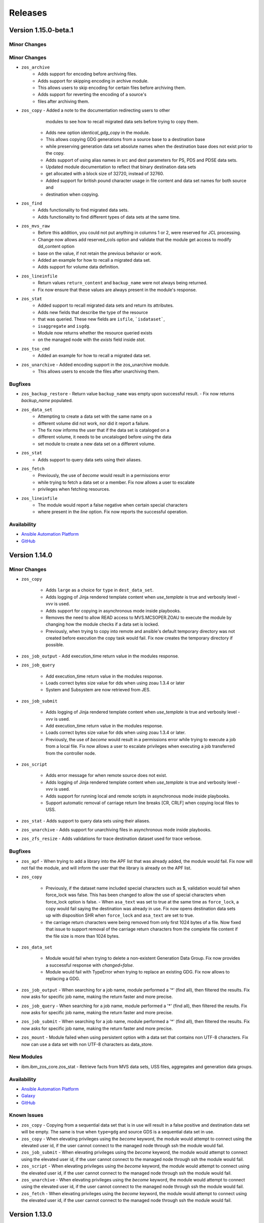 .. ...........................................................................
.. © Copyright IBM Corporation 2020, 2025                                    .
.. ...........................................................................

========
Releases
========

Version 1.15.0-beta.1
==============

Minor Changes
-------------

Minor Changes
-------------

- ``zos_archive``
   - Adds support for encoding before archiving files.

   - Adds support for skipping encoding in archive module.
   - This allows users to skip encoding for certain files before archiving them.

   - Adds support for reverting the encoding of a source's
   - files after archiving them.


- ``zos_copy`` - Added a note to the documentation redirecting users to other
    modules to see how to recall migrated data sets before trying to copy
    them.

   - Adds new option `identical_gdg_copy` in the module.
   - This allows copying GDG generations from a source base to a destination base
   - while preserving generation data set absolute names when the destination base does not exist prior to the copy.

   - Adds support of using alias names in src and dest parameters for PS, PDS and PDSE data sets.

   - Updated module documentation to reflect that binary destination data sets
   - get allocated with a block size of 32720, instead of 32760.

   - Added support for british pound character usage in file content and data set names for both source and
   - destination when copying.

- ``zos_find``
   - Adds functionality to find migrated data sets.
   - Adds functionality to find different types of data sets at the same time.

- ``zos_mvs_raw``
   - Before this addition, you could not put anything in columns 1 or 2, were reserved for JCL processing.
   - Change now allows add reserved_cols option and validate that the module get access to modify dd_content option
   - base on the value, if not retain the previous behavior or work.

   - Added an example for how to recall a migrated data set.

   - Adds support for volume data definition.

- ``zos_lineinfile``
   - Return values ``return_content`` and ``backup_name`` were not always being returned.
   - Fix now ensure that these values are always present in the module's response.

- ``zos_stat``
   - Added support to recall migrated data sets and return its attributes.

   - Adds new fields that describe the type of the resource
   - that was queried. These new fields are ``isfile``, ```isdataset```,
   - ``isaggregate`` and ``isgdg``.

   - Module now returns whether the resource queried exists
   - on the managed node with the `exists` field inside `stat`.

- ``zos_tso_cmd``
   - Added an example for how to recall a migrated data set.

- ``zos_unarchive`` - Added encoding support in the zos_unarchive module.
   - This allows users to encode the files after unarchiving them.



Bugfixes
--------
- ``zos_backup_restore``
  - Return value ``backup_name`` was empty upon successful result.
  - Fix now returns `backup_name` populated.

- ``zos_data_set``
   - Attempting to create a data set with the same name on a
   - different volume did not work, nor did it report a failure.
   - The fix now informs the user that if the data set is cataloged on a
   - different volume, it needs to be uncataloged before using the data
   - set module to create a new data set on a different volume.

- ``zos_stat``
   - Adds support to query data sets using their aliases.

- ``zos_fetch``
   - Previously, the use of `become` would result in a permissions error
   - while trying to fetch a data set or a member. Fix now allows a user to escalate
   - privileges when fetching resources.

- ``zos_lineinfile``
   - The module would report a false negative when certain special characters
   - where present in the `line` option. Fix now reports the successful operation.


Availability
------------

* `Ansible Automation Platform`_
* `GitHub`_

Version 1.14.0
==============

Minor Changes
-------------

- ``zos_copy``

   - Adds ``large`` as a choice for ``type`` in ``dest_data_set``.
   - Adds logging of Jinja rendered template content when `use_template` is true and verbosity level `-vvv` is used.
   - Adds support for copying in asynchronous mode inside playbooks.
   - Removes the need to allow READ access to MVS.MCSOPER.ZOAU to execute the module by changing how the module checks if a data set is locked.
   - Previously, when trying to copy into remote and ansible's default temporary directory was not created before execution the copy task would fail. Fix now creates the temporary directory if possible.

- ``zos_job_output`` - Add execution_time return value in the modules response.
- ``zos_job_query``

   - Add execution_time return value in the modules response.
   - Loads correct bytes size value for dds when using zoau 1.3.4 or later
   - System and Subsystem are now retrieved from JES.

- ``zos_job_submit``

   - Adds logging of Jinja rendered template content when `use_template` is true and verbosity level `-vvv` is used.
   - Add execution_time return value in the modules response.
   - Loads correct bytes size value for dds when using zoau 1.3.4 or later.
   - Previously, the use of `become` would result in a permissions error while trying to execute a job from a local file. Fix now allows a user to escalate privileges when executing a job transferred from the controller node.

- ``zos_script``

   - Adds error message for when remote source does not exist.
   - Adds logging of Jinja rendered template content when `use_template` is true and verbosity level `-vvv` is used.
   - Adds support for running local and remote scripts in asynchronous mode inside playbooks.
   - Support automatic removal of carriage return line breaks [CR, CRLF] when copying local files to USS.

- ``zos_stat`` - Adds support to query data sets using their aliases.
- ``zos_unarchive`` - Adds support for unarchiving files in asynchronous mode inside playbooks.
- ``zos_zfs_resize`` - Adds validations for trace destination dataset used for trace verbose.

Bugfixes
--------

- ``zos_apf`` - When trying to add a library into the APF list that was already added, the module would fail. Fix now will not fail the module, and will inform the user that the library is already on the APF list.
- ``zos_copy``

   - Previously, if the dataset name included special characters such as $, validation would fail when force_lock was false. This has been changed to allow the use of special characters when force_lock option is false.    - When ``asa_text`` was set to true at the same time as ``force_lock``, a copy would fail saying the destination was already in use. Fix now opens destination data sets up with disposition SHR when ``force_lock`` and ``asa_text`` are set to true.
   - the carriage return characters were being removed from only first 1024 bytes of a file. Now fixed that issue to support removal of the carriage return characters from the complete file content if the file size is more than 1024 bytes.

- ``zos_data_set``

   - Module would fail when trying to delete a non-existent Generation Data Group. Fix now provides a successful response with `changed=false`.
   - Module would fail with TypeError when trying to replace an existing GDG. Fix now allows to replacing a GDG.

- ``zos_job_output`` - When searching for a job name, module performed a '*' (find all), then filtered the results. Fix now asks for specific job name, making the return faster and more precise.
- ``zos_job_query`` - When searching for a job name, module performed a '*' (find all), then filtered the results. Fix now asks for specific job name, making the return faster and more precise.
- ``zos_job_submit`` - When searching for a job name, module performed a '*' (find all), then filtered the results. Fix now asks for specific job name, making the return faster and more precise.
- ``zos_mount`` - Module failed when using persistent option with a data set that contains non UTF-8 characters. Fix now can use a data set with non UTF-8 characters as data_store.

New Modules
-----------

- ibm.ibm_zos_core.zos_stat - Retrieve facts from MVS data sets, USS files, aggregates and generation data groups.

Availability
------------

* `Ansible Automation Platform`_
* `Galaxy`_
* `GitHub`_

Known Issues
------------
- ``zos_copy`` - Copying from a sequential data set that is in use will result in a false positive and destination data set will be empty. The same is true when ``type=gdg`` and source GDS is a sequential data set in use.
- ``zos_copy`` - When elevating privileges using the `become` keyword, the module would attempt to connect using the elevated user id, if the user cannot connect to the managed node through ssh the module would fail.
- ``zos_job_submit`` - When elevating privileges using the `become` keyword, the module would attempt to connect using the elevated user id, if the user cannot connect to the managed node through ssh the module would fail.
- ``zos_script`` - When elevating privileges using the `become` keyword, the module would attempt to connect using the elevated user id, if the user cannot connect to the managed node through ssh the module would fail.
- ``zos_unarchive`` - When elevating privileges using the `become` keyword, the module would attempt to connect using the elevated user id, if the user cannot connect to the managed node through ssh the module would fail.
- ``zos_fetch`` - When elevating privileges using the `become` keyword, the module would attempt to connect using the elevated user id, if the user cannot connect to the managed node through ssh the module would fail.



Version 1.13.0
==============

Minor Changes
-------------

- ``zos_copy``

   - Added new option ``autoescape`` to ``template_parameters``, allowing users to disable autoescaping of common XML/HTML characters when working with Jinja templates.
   - Adds error message when a PDS/E source member does not exist or is not cataloged.

- ``zos_job_submit``

   - Add deploy and forget capability. Now when wait_time_s is 0, the module will submit the job and will not wait to get the job details or content, returning only the job id.
   - Added new option ``autoescape`` to ``template_parameters``, allowing users to disable autoescaping of common XML/HTML characters when working with Jinja templates.
   - Added support to run zos_job_submit tasks in async mode inside playbooks.

- ``zos_mvs_raw`` - Added ``max_rc`` option. Now when the user sets ``max_rc``, the module tolerates the failure if the return code is smaller than the ``max_rc`` specified, however, return value ``changed`` will be False if the program return code is not 0.
- ``zos_script`` - Added new option ``autoescape`` to ``template_parameters``, allowing users to disable autoescaping of common XML/HTML characters when working with Jinja templates.

Bugfixes
--------

- ``zos_copy``

   - Improve module zos_copy error handling when the user does not have universal access authority set to UACC(READ) for SAF Profile 'MVS.MCSOPER.ZOAU' and SAF Class OPERCMDS. The module now handles the exception and returns an informative message.
   - Previously, if the dataset name included special characters such as $, validation would fail when force_lock was false. This has been changed to allow the use of special characters when force_lock option is false.
   - Previously, if the dataset name included special characters such as ``$`` and ``asa_text`` option is true, the module would fail. Fix now allows the use of special characters in the data set name when ``asa_text`` option is true.
   - When ``asa_text`` was set to true at the same time as ``force_lock``, a copy would fail saying the destination was already in use. Fix now opens destination data sets up with disposition SHR when ``force_lock`` and ``asa_text`` are set to true.

- ``zos_fetch`` - Some relative paths were not accepted as a parameter e.g. C(files/fetched_file). Change now allows the user to use different types of relative paths as a parameter.
- ``zos_find``

   - Module would not find VSAM data and index resource types. Fix now finds the data and index resource types.
   - Module would not find a VSAM cluster resource type if it was in use with DISP=OLD. Fix now finds the VSAM cluster.

- ``zos_job_query`` - Module was not returning values for system and subsystem. Fix now returns these values.
- ``zos_mvs_raw``

   - If a program failed with a non-zero return code and verbose was false, the module would succeed. Whereas, if the program failed and verbose was true the module would fail. Fix now has a consistent behavior and fails in both cases.
   - Module would not populate stderr return value. Fix now populates stderr in return values.
   - Module would obfuscate the return code from the program when failing returning 8 instead. Fix now returns the proper return code from the program.
   - Module would return the stderr content in stdout when verbose was true and return code was 0. Fix now does not replace stdout content with stderr.
   - Option ``tmp_hlq`` was not being used as HLQ when creating backup data sets. Fix now uses ``tmp_hlq`` as HLQ for backup data sets.

- ``zos_script`` - When the user trying to run a remote script had execute permissions but wasn't owner of the file, the module would fail while trying to change permissions on it. Fix now ensures the module first checks if the user can execute the script and only try to change permissions when necessary.

New Modules
-----------

- ibm.ibm_zos_core.zos_zfs_resize - Resize a zfs data set.

Availability
------------

* `Ansible Automation Platform`_
* `Galaxy`_
* `GitHub`_

Known Issues
------------
- ``zos_job_submit`` - when setting 'location' to 'local' and not specifying the from and to encoding, the modules defaults are not read leaving the file in its original encoding; explicitly set the encodings instead of relying on the default.
- ``zos_job_submit`` - when submitting JCL, the response value returned for **byte_count** is incorrect.
- ``zos_apf`` - When trying to remove a library that contains the '$' character in the name for an APF(authorized program facility), the operation might fail.
- ``zos_copy`` - Copying from a sequential data set that is in use will result in a false positive and destination data set will be empty. The same is true when ``type=gdg`` and source GDS is a sequential data set in use.

Version 1.12.1
==============

Bugfixes
--------

-  ``zos_copy``

   - Previously, if the dataset name included special characters such as ``$`` and ``asa_text`` option is true, the module would fail. Fix now allows the use of special characters in the data set name when ``asa_text`` option is true.
   - Previously, if the dataset name included special characters such as $, validation would fail when force_lock was false. This has been changed to allow the use of special characters when force_lock option is false.
   - When ``asa_text`` was set to true at the same time as ``force_lock``,  a copy would fail saying the destination was already in use. Fix now opens destination data sets up with disposition SHR when ``force_lock`` and ``asa_text`` are set to true.

Availability
------------

* `Ansible Automation Platform`_
* `Galaxy`_
* `GitHub`_


Known Issues
------------
- ``zos_job_submit`` - when setting 'location' to 'local' and not specifying the from and to encoding, the modules defaults are not read leaving the file in its original encoding; explicitly set the encodings instead of relying on the default.
- ``zos_job_submit`` - when submitting JCL, the response value returned for **byte_count** is incorrect.
- ``zos_apf`` - When trying to remove a library that contains the '$' character in the name for an APF(authorized program facility), the operation will fail.
- ``zos_find`` - When trying to find a VSAM data set that is allocated with DISP=OLD using age filter the module will not find it.

Version 1.12.0
==============

Minor Changes
-------------

- ``zos_backup_restore`` - default behavior for module option **hlq** changed. When option **operation** is set to **restore** and the **hlq** is not provided, the original high level qualifiers in a backup will be used for a restore.

- ``zos_job_output`` - has added the address space type for a job returned as **content_type** in the module response.

- ``zos_job_query`` - has added the address space type for a job returned as **content_type** in the module response.

- ``zos_job_submit`` - has added the address space type for a job returned as **content_type** in the module response.

- ``zos_mvs_raw`` - updates the stdout and stderr when an unknown, unrecognized, or unrepresentable characters with the 'replacement character' (�), found in the Unicode standard at code point U+FFFD.

- ``zos_operator`` - has added the option **case_sensitive**, allowing the module to control the commands case.

- ``zos_script`` - updates the stdout and stderr when an unknown, unrecognized, or unrepresentable characters with the 'replacement character' (�), found in the Unicode standard at code point U+FFFD.

- ``zos_tso_command`` - updates the stdout and stderr when an unknown, unrecognized, or unrepresentable characters with the 'replacement character' (�), found in the Unicode standard at code point U+FFFD.

Bugfixes
--------

- ``zos_apf`` - module option **tmp_hlq** was previously ignored and default values were used. Now the module uses the value set in the option.

- ``zos_archive`` - module option **tmp_hlq** was previously ignored and default values were used. Now the module uses the value set in the option.

- ``zos_backup_restore`` - when a recoverable error was encountered and **recover = True**, the module would fail. The change now allows the module to recover.

- ``zos_blockinfile``

   - when the modules **marker_begin** and **marker_end** were set to the same value, the module would not delete the block. Now the module requires the **marker_begin** and **marker_end** to have different values.
   - module option **tmp_hlq** was previously ignored and default values were used. Now the module uses the value set in the option..

- ``zos_copy``

   - module option **tmp_hlq** was previously ignored and default values were used. Now the module uses the value set in the option.
   - module would fail if the user did not have Universal Access Authority for SAF Profile **MVS.MCSOPER.ZOAU** and SAF Class **OPERCMDS**. Now the module handles the exception and returns an informative message.
   - module would ignore the value set for **remote_tmp** in the Ansible configuration file. Now the module uses the value of **remote_tmp** or the default value **~/.ansible/tmp** if none is given.

- ``zos_data_set`` - module option **tmp_hlq** was previously ignored and default values were used. Now the module uses the value set in the option.

- ``zos_encode`` - module option **tmp_hlq** was previously ignored and default values were used. Now the module uses the value set in the option.

- ``zos_fetch`` - module option **tmp_hlq** was previously ignored and default values were used. Now the module uses the value set in the option.

- ``zos_find``

   - Module would not find VSAM data and index resource types. Fix now finds the data and index resource types.
   - Module would not find a VSAM cluster resource type if it was in use with DISP=OLD. Fix now finds the VSAM cluster.

- ``zos_job_output`` - module would raise an invalid argument error for a user ID that contained **@**, **$**, or **#**. Now the module supports RACF user naming conventions.

- ``zos_job_query``

   - module did not return values for properties **system** and **subsystem**. Now the module returns these values.
   - module would raise an invalid argument error for a user ID that contained **@**, **$**, or **#**. Now the module supports RACF user naming conventions.

- ``zos_lineinfile`` - module option **tmp_hlq** was previously ignored and default values were used. Now the module uses the value set in the option.

- ``zos_mount`` - module option **tmp_hlq** was previously ignored and default values were used. Now the module uses the value set in the option.

- ``zos_mvs_raw``

   - Module sub-option **base64** for **return_content** did not retrieve DD output as Base64. Now the module returns Base64 encoded contents for the DD.
   - Module would return the stderr content in stdout when verbose was true and return code was 0. Fix now does not replace stdout content with stderr.
   - Module would obfuscate the return code from the program when failing returning 8 instead. Fix now returns the proper return code from the program.
   - If a program failed with a non-zero return code and verbose was false, the module would succeed (false positive). Fix now fails the module for all instances where a program has a non-zero return code.

- ``zos_script`` - module would only read the first command line argument if more than one was used. Now the module passes all arguments to the remote command.

- ``zos_unarchive`` - module option **tmp_hlq** was previously ignored and default values were used. Now the module uses the value set in the option.

Availability
------------

* `Ansible Automation Platform`_
* `Galaxy`_
* `GitHub`_

Known Issues
------------
- ``zos_job_submit`` - when setting 'location' to 'local' and not specifying the from and to encoding, the modules defaults are not read leaving the file in its original encoding; explicitly set the encodings instead of relying on the default.
- ``zos_job_submit`` - when submitting JCL, the response value returned for **byte_count** is incorrect.
- ``zos_apf`` - When trying to remove a library that contains the '$' character in the name for an APF(authorized program facility), the operation will fail.
- ``zos_find`` - When trying to find a VSAM data set that is allocated with DISP=OLD using age filter the module will not find it.

Version 1.11.1
==============

Bugfixes
--------

- ``zos_mvs_raw``

   - If a program failed with a non-zero return code and verbose was false, the module would succeed. Whereas, if the program failed and verbose was true the module would fail(false positive). Fix now has a consistent behavior and fails in both cases.
   - Module would obfuscate the return code from the program when failing returning 8 instead. Fix now returns the proper return code from the program.
   - Module would return the stderr content in stdout when verbose was true and return code was 0. Fix now does not replace stdout content with stderr.


Availability
------------

* `Ansible Automation Platform`_
* `Galaxy`_
* `GitHub`_

Known Issues
------------
- ``zos_job_submit`` - when setting 'location' to 'local' and not specifying the from and to encoding, the modules defaults are not read leaving the file in its original encoding; explicitly set the encodings instead of relying on the default.
- ``zos_job_submit`` - when submitting JCL, the response value returned for **byte_count** is incorrect.
- ``zos_apf`` - When trying to remove a library that contains the '$' character in the name from APF(authorized program facility), operation will fail.

Version 1.11.0
==============

Minor Changes
-------------

- ``zos_apf`` - Added support for data set names (libraries) with special characters ($, /#, /- and @).
- ``zos_archive``

   - Added support for GDG and GDS relative name notation to archive data sets.
   - Added support for data set names with special characters ($, /#, /- and @).

- ``zos_backup_restore``

   - Added support for GDS relative name notation to include or exclude data sets when operation is backup.
   - Added support for data set names with special characters ($, /#, /- and @).

- ``zos_blockinfile``

   - Added support for GDG and GDS relative name notation to specify a data set. And backup in new generations.
   - Added support for data set names with special characters ($, /#, /- and @).

- ``zos_copy``

   - Added support for copying from and to generation data sets (GDS) and generation data groups (GDG) including using a GDS for backup.
   - Added support for data set names with special characters ($, /#, /- and @).

- ``zos_data_set``

   - Added support for GDG and GDS relative name notation to create, delete, catalog and uncatalog a data set.
   - Added support for data set names with special characters ($, /#, /- and @).

- ``zos_encode``

   - Added support for converting the encodings of generation data sets (GDS).
   - Added support for data set names with special characters ($, /#, /- and @).

- ``zos_fetch``

   - Added support for fetching generation data groups (GDG) and generation data sets (GDS).
   - Added support for data set names with special characters ($, /#, /- and @).

- ``zos_find``

   - Added support for finding generation data groups (GDG) and generation data sets (GDS).
   - Added support for data set names with special characters ($, /#, /- and @).

- ``zos_job_submit``

   - Improved the mechanism for copying to remote systems by removing the use of deepcopy, which had previously resulted in the module failing on some systems.
   - Added support for running JCL stored in generation data groups (GDG) and generation data sets (GDS).
   - Added support for data set names with special characters ($, /#, /- and @).

- ``zos_lineinfile``

   - Added support for GDG and GDS relative name notation to specify the target data set and to backup into new generations.
   - Added support for data set names with special characters ($, /#, /- and @).

- ``zos_mount`` - Added support for data set names with special characters ($, /#, /- and @).
- ``zos_mvs_raw``

   - Added support for GDG and GDS relative name notation to specify data set names.
   - Added support for data set names with special characters ($, /#, /- and @).

- ``zos_script`` - Improved the mechanism for copying to remote systems by removing the use of deepcopy, which had previously resulted in the module failing on some systems.
- ``zos_tso_command``

   - Added support for using GDG and GDS relative name notation in running TSO commands.
   - Added support for data set names with special characters ($, /#, /- and @).

- ``zos_unarchive``

   - Improved the mechanism for copying to remote systems by removing the use of deepcopy, which had previously resulted in the module failing on some systems.
   - Added support for data set names with special characters ($, /#, /- and @).

Bugfixes
--------

- ``zos_copy``

   - Fixes the issue that prevents the module from automatically computing member names when copying a file into a PDS/E. The module now computes the member name when copying into a PDS/E.
   - Fixes an issue that would perform an unnecessary check if a destination data set is locked for data sets the module created. The module only performs this check for destinations that are present.

- ``zos_data_set`` - When checking if a data set is cataloged, module failed to account for exceptions which occurred during the LISTCAT. The module now raises an MVSCmdExecError if the return code from LISTCAT exceeds the determined threshold.
- ``zos_job_submit`` - Was not propagating any error types including UnicodeDecodeError, JSONDecodeError, TypeError, KeyError when encountered. The module now shares the error type (UnicodeDecodeError, JSONDecodeError, TypeError, KeyError) in the error message.
- ``zos_mvs_raw`` - The first character of each line in dd_output was missing. The module now includes the first character of each line.

Availability
------------

* `Ansible Automation Platform`_
* `Galaxy`_
* `GitHub`_

Known Issues
------------
- ``zos_job_submit`` - when setting 'location' to 'local' and not specifying the from and to encoding, the modules defaults are not read leaving the file in its original encoding; explicitly set the encodings instead of relying on the default.
- ``zos_job_submit`` - when submitting JCL, the response value returned for **byte_count** is incorrect.
- ``zos_apf`` - When trying to remove a library that contains the '$' character in the name for an APF(authorized program facility), the operation will fail.

Version 1.10.0
==============

Major Changes
-------------

- Starting with IBM Ansible z/OS core version 1.10.x, ZOAU version 1.3.0 will be required.
- Starting with IBM Ansible z/OS core version 1.10.x, all module options are case sensitive,
  review the porting guide for specifics.
- The README has been updated with a new template.
- The **Reference** section has been renamed to **Requirements** and now includes a support matrix.

Minor Changes
-------------

- ``zos_apf`` - Enhanced error messages when an exception is caught.
- ``zos_backup_restore`` - Added option **tmp_hlq** to the user module to override the default high level qualifier (HLQ) for temporary and backup data sets.
- ``zos_copy`` - Documented module options `group` and `owner`.

Bugfixes
--------

- ``zos_apf`` - Option **list** previously only returned one data set, now it returns a list of retrieved data sets.
- ``zos_blockinfile`` - Option **block** when containing double double quotation marks results in a task failure (failed=True); now the module handles this case to avoid failure.
- ``zos_find`` - Option **size** failed if a PDS/E matched the pattern, now filtering on utilized size for a PDS/E is supported.

- ``zos_job_submit``

  - Did not default to **location=DATA_SET** when no location was defined, now the location defaults to DATA_SET.
  - Option **max_rc** previously did not influence a modules status, now the option value influences the tasks failure status.

- ``zos_mvs_raw`` - Option **tmp_hlq** when creating temporary data sets was previously ignored, now the option honors the High Level Qualifier for temporary data sets created during the module execution.

Porting Guide
-------------

This section discusses the behavioral changes between ``ibm_zos_core`` v1.9.0 and ``ibm_zos_core`` v1.10.0-beta.1.
It is intended to assist in updating your playbooks so this collection will continue to work.

- ``zos_archive``

  - option **terse_pack** no longer accepts uppercase choices, users should replace them with lowercase ones.
  - suboption **record_format** of **dest_data_set** no longer accepts uppercase choices, users should replace them with lowercase ones.
  - suboption **space_type** of **dest_data_set** no longer accepts uppercase choices, users should replace them with lowercase ones.
  - suboption **type** of **dest_data_set** no longer accepts uppercase choices, users should replace them with lowercase ones.

- ``zos_backup_restore`` - option **space_type** no longer accepts uppercase choices, users should replace them with lowercase ones.

- ``zos_copy``

  - suboption **record_format** of **dest_data_set** no longer accepts uppercase choices, users should replace them with lowercase ones.
  - suboption **space_type** of **dest_data_set** no longer accepts uppercase choices, users should replace them with lowercase ones.
  - suboption **type** of **dest_data_set** no longer accepts uppercase choices, users should replace them with lowercase ones.

- ``zos_data_set``

  - option **record_format** no longer accepts uppercase choices, users should replace them with lowercase ones.
  - option **space_type** no longer accepts uppercase choices, users should replace them with lowercase ones.
  - option **type** no longer accepts uppercase choices, users should replace them with lowercase ones.
  - options inside **batch** no longer accept uppercase choices, users should replace them with lowercase ones.

- ``zos_job_submit`` - option **location** no longer accepts uppercase choices, users should replace them with lowercase ones.

- ``zos_mount``

  - option **automove** no longer accepts uppercase choices, users should replace them with lowercase ones.
  - option **fs_type** no longer accepts uppercase choices, users should replace them with lowercase ones.
  - option **mount_opts** no longer accepts uppercase choices, users should replace them with lowercase ones.
  - option **tag_untagged** no longer accepts uppercase choices, users should replace them with lowercase ones.
  - option **unmount_opts** no longer accepts uppercase choices, users should replace them with lowercase ones.

- ``zos_mvs_raw``

  - options inside **dd_concat** no longer accept uppercase choices, users should replace them with lowercase ones.
  - suboption **record_format** of **dd_data_set** no longer accepts uppercase choices, users should replace them with lowercase ones.
  - suboption **record_format** of **dd_unix** no longer accepts uppercase choices, users should replace them with lowercase ones.
  - suboption **space_type** of **dd_data_set** no longer accepts uppercase choices, users should replace them with lowercase ones.
  - suboption **type** of **dd_data_set** no longer accepts uppercase choices, users should replace them with lowercase ones.
  - suboptions **disposition_normal** and **disposition_abnormal** of **dd_data_set** no longer accept **catlg** and **uncatlg** as choices. This also applies when defining a **dd_data_set** inside **dd_concat**.

- ``zos_unarchive``

  - suboption **record_format** of **dest_data_set** no longer accepts uppercase choices, users should replace them with lowercase ones.
  - suboption **space_type** of **dest_data_set** no longer accepts uppercase choices, users should replace them with lowercase ones.
  - suboption **type** of **dest_data_set** no longer accepts uppercase choices, users should replace them with lowercase ones.

Availability
------------

* `Ansible Automation Platform`_
* `Galaxy`_
* `GitHub`_

Known Issues
------------
- ``zos_job_submit`` - when setting 'location' to 'local' and not specifying the from and to encoding, the modules defaults are not read leaving the file in its original encoding; explicitly set the encodings instead of relying on the default.
- ``zos_job_submit`` - when submitting JCL, the response value returned for **byte_count** is incorrect.
- ``zos_data_set`` - When data set creation fails, exception can throw a bad import error instead of data set creation error.
- ``zos_copy`` - To use this module, you must define the RACF FACILITY class profile and allow READ access to RACF FACILITY profile MVS.MCSOPER.ZOAU. If your system uses a different security product, consult that product's documentation to configure the required security classes.
- ``zos_job_submit``, ``zos_job_output``, ``zos_operator_action_query`` - encounters JSON decoding (DecodeError, TypeError, KeyError) errors when interacting with results that contain non-printable UTF-8 characters in the response. This will be addressed in **ZOAU version 1.3.2** and later.

   - Some options to work around this known issue are:

      - Specify that the ASA assembler option be enabled to instruct the assembler to use ANSI control characters instead of machine code control characters.
      - Ignore module errors by using  **ignore_errors:true** for a specific playbook task.
      - If the error is resulting from a batch job, add **ignore_errors:true** to the task and capture the output into a registered variable to extract the
        job ID with a regular expression. Then use ``zos_job_output`` to display the DD without the non-printable character such as the DD **JESMSGLG**.
      - If the error is the result of a batch job, set option **return_output** to false so that no DDs are read which could contain the non-printable UTF-8 characters.

- In the past, choices could be defined in either lower or upper case. Now, only the case that is identified in the docs can be set, this is so that the collection can continue to maintain certified status.
- Use of special characters (#, @, $, \- ) in different options like data set names and commands is not fully supported, some modules support them but is the user responsibility to escape them. Read each module documentation for further details.

.. .............................................................................
.. Global Links
.. .............................................................................
.. _GitHub:
   https://github.com/ansible-collections/ibm_zos_core
.. _Galaxy:
   https://galaxy.ansible.com/ibm/ibm_zos_core
.. _Ansible Automation Platform:
   https://www.ansible.com/products/automation-hub
.. _IBM Open Enterprise SDK for Python:
   https://www.ibm.com/products/open-enterprise-python-zos
.. _3.8:
   https://www.ibm.com/docs/en/python-zos/3.8
.. _3.9:
   https://www.ibm.com/docs/en/python-zos/3.9
.. _3.10:
   https://www.ibm.com/docs/en/python-zos/3.10
.. _3.11:
   https://www.ibm.com/docs/en/python-zos/3.11
.. _3.12:
   https://www.ibm.com/docs/en/python-zos/3.12
.. _Z Open Automation Utilities:
   https://www.ibm.com/docs/en/zoau/latest
.. _Z Open Automation Utilities 1.3.0:
   https://www.ibm.com/docs/en/zoau/1.3.x
.. _z/OS® shell:
   https://www.ibm.com/support/knowledgecenter/en/SSLTBW_2.4.0/com.ibm.zos.v2r4.bpxa400/part1.htm
.. _z/OS®:
   https://www.ibm.com/docs/en/zos
.. _z/OS V2R3:
   https://www.ibm.com/support/knowledgecenter/SSLTBW_2.3.0/com.ibm.zos.v2r3/en/homepage.html
.. _z/OS V2R4:
   https://www.ibm.com/docs/en/zos/2.4.0
.. _z/OS Version:
   https://www.ibm.com/docs/en/zos
.. _FAQs:
   https://ibm.github.io/z_ansible_collections_doc/faqs/faqs.html

.. .............................................................................
.. Playbook Links
.. .............................................................................
.. _playbook repository:
   https://github.com/IBM/z_ansible_collections_samples/blob/main/README.md
.. _synchronize APF authorized libraries on z/OS from a configuration file cloned from GitHub:
   https://github.com/IBM/z_ansible_collections_samples/tree/main/zos_concepts/program_authorization/git_apf
.. _copy, sort and fetch data sets on z/OS playbook:
   https://github.com/IBM/z_ansible_collections_samples/tree/main/zos_concepts/data_transfer/copy_sort_fetch
.. _manage z/OS Users Using Ansible:
   https://github.com/IBM/z_ansible_collections_samples/tree/main/zos_concepts/user_management/add_remove_user
.. _zos_operator_basics.yaml:
   https://github.com/IBM/z_ansible_collections_samples/blob/main/zos_concepts/zos_operator/zos_operator_basics/zos_operator_basics.yaml
.. _SMP/E Playbooks:
   https://github.com/IBM/z_ansible_collections_samples/tree/main/zos_concepts/software_management

.. .............................................................................
.. Configuration Links
.. .............................................................................
.. _playbook configuration:
   https://github.com/IBM/z_ansible_collections_samples/blob/main/docs/share/configuration_guide.md
.. _configure Python and ZOAU Installation:
   https://github.com/IBM/z_ansible_collections_samples/tree/main/zos_administration/host_setup
.. _inventory:
   https://github.com/IBM/z_ansible_collections_samples/blob/main/docs/share/configuration_guide.md#inventory
.. _variables:
   https://github.com/IBM/z_ansible_collections_samples/blob/main/docs/share/configuration_guide.md#variables
.. _support tickets:
   https://github.com/IBM/z_ansible_collections_samples/issues
.. _configured IBM Open Enterprise Python on z/OS:
   https://www.ibm.com/support/knowledgecenter/SSCH7P_3.8.0/install.html

.. .............................................................................
.. Blog Links
.. .............................................................................
.. _Running Batch Jobs on z/OS using Ansible:
   https://community.ibm.com/community/user/ibmz-and-linuxone/blogs/asif-mahmud1/2020/08/04/how-to-run-batch-jobs-on-zos-without-jcl-using-ans
.. _z/OS User Management With Ansible:
   https://community.ibm.com/community/user/ibmz-and-linuxone/blogs/blake-becker1/2020/09/03/zos-user-management-with-ansible

